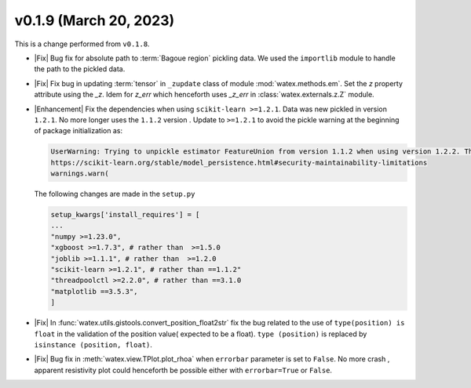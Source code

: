 v0.1.9 (March 20, 2023)
--------------------------

This is a  change performed from ``v0.1.8``.  

- |Fix| Bug fix for absolute path to :term:`Bagoue region` pickling data. We used the ``importlib`` 
  module to handle the path to the pickled data. 
  
- |Fix| Fix bug in updating :term:`tensor` in ``_zupdate`` class of module :mod:`watex.methods.em`. Set the `z` property attribute 
  using the `_z`. Idem for `z_err` which henceforth uses `_z_err` in :class:`watex.externals.z.Z`  module. 

- |Enhancement| Fix the dependencies when using ``scikit-learn >=1.2.1``. Data was new pickled in version ``1.2.1``. No more longer 
  uses the ``1.1.2`` version . Update to ``>=1.2.1`` to avoid the pickle warning at the beginning of package initialization as:
  
  .. code-block:: default 
     
      UserWarning: Trying to unpickle estimator FeatureUnion from version 1.1.2 when using version 1.2.2. This might lead to breaking code or invalid results. Use at your own risk. For more info please refer to:
      https://scikit-learn.org/stable/model_persistence.html#security-maintainability-limitations
      warnings.warn(

  The following changes are made in the ``setup.py``
 
  .. code-block:: python 

    setup_kwargs['install_requires'] = [    
    ... 
    "numpy >=1.23.0",
    "xgboost >=1.7.3", # rather than  >=1.5.0
    "joblib >=1.1.1", # rather than  >=1.2.0
    "scikit-learn >=1.2.1", # rather than ==1.1.2"
    "threadpoolctl >=2.2.0", # rather than ==3.1.0
    "matplotlib ==3.5.3",
    ]
  
- |Fix| In :func:`watex.utils.gistools.convert_position_float2str` fix the bug related to the use of ``type(position) is float`` 
  in the validation of the position value( expected to be a float). ``type (position)`` is replaced by ``isinstance (position, float)``. 

- |Fix| Bug fix in :meth:`watex.view.TPlot.plot_rhoa` when ``errorbar`` parameter is set to ``False``. No more crash , apparent resistivity plot 
  could henceforth be possible either with ``errorbar=True`` or ``False``. 

